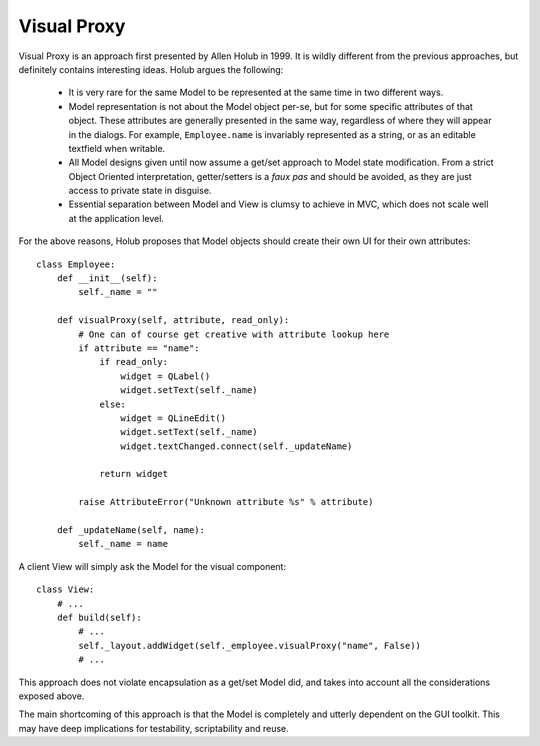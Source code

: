 Visual Proxy
------------

Visual Proxy is an approach first presented by Allen Holub in 1999. It
is wildly different from the previous approaches, but definitely contains
interesting ideas. Holub argues the following:

  - It is very rare for the same Model to be represented at the same 
    time in two different ways. 
  - Model representation is not about the Model object per-se, but
    for some specific attributes of that object. These attributes 
    are generally presented in the same way, regardless of where 
    they will appear in the dialogs. For example, ``Employee.name`` 
    is invariably represented as a string, or as an editable
    textfield when writable.
  - All Model designs given until now assume a get/set approach to
    Model state modification. From a strict Object Oriented interpretation,
    getter/setters is a *faux pas* and should be avoided, as they are
    just access to private state in disguise. 
  - Essential separation between Model and View is clumsy to
    achieve in MVC, which does not scale well at the application level.

For the above reasons, Holub proposes that Model objects should create their
own UI for their own attributes::

    class Employee:
        def __init__(self):
            self._name = ""

        def visualProxy(self, attribute, read_only):
            # One can of course get creative with attribute lookup here 
            if attribute == "name":
                if read_only:
                    widget = QLabel()
                    widget.setText(self._name)
                else:
                    widget = QLineEdit()
                    widget.setText(self._name)
                    widget.textChanged.connect(self._updateName)

                return widget
            
            raise AttributeError("Unknown attribute %s" % attribute)
        
        def _updateName(self, name):
            self._name = name

A client View will simply ask the Model for the visual component::

    class View:
        # ...
        def build(self):
            # ...
            self._layout.addWidget(self._employee.visualProxy("name", False))
            # ...


This approach does not violate encapsulation as a get/set Model did, and
takes into account all the considerations exposed above.

The main shortcoming of this approach is that the Model is completely
and utterly dependent on the GUI toolkit. This may have deep implications
for testability, scriptability and reuse. 


